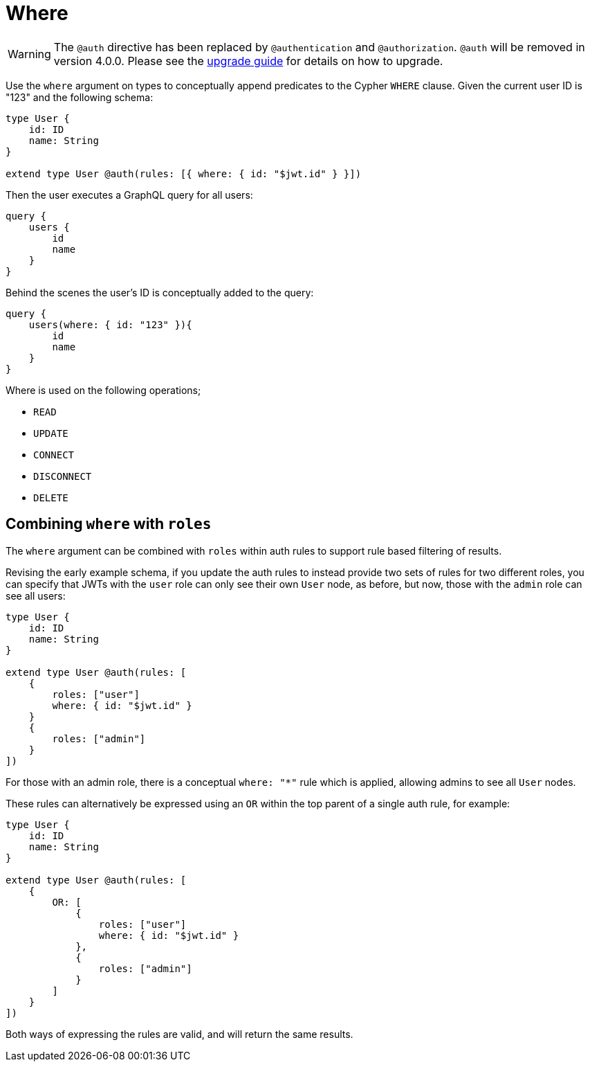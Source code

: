 [[auth-authorization-where]]
= Where

WARNING: The `@auth` directive has been replaced by `@authentication` and `@authorization`. `@auth` will be removed in version 4.0.0. 
Please see the xref::guides/v4-migration/authorization.adoc[upgrade guide] for details on how to upgrade.

Use the `where` argument on types to conceptually append predicates to the Cypher `WHERE` clause. Given the current user ID is "123" and the following schema:

[source, graphql, indent=0]
----
type User {
    id: ID
    name: String
}

extend type User @auth(rules: [{ where: { id: "$jwt.id" } }])
----

Then the user executes a GraphQL query for all users:

[source, graphql, indent=0]
----
query {
    users {
        id
        name
    }
}
----

Behind the scenes the user’s ID is conceptually added to the query:

[source, graphql, indent=0]
----
query {
    users(where: { id: "123" }){
        id
        name
    }
}
----

Where is used on the following operations;

- `READ`
- `UPDATE`
- `CONNECT`
- `DISCONNECT`
- `DELETE`


== Combining `where` with `roles`

The `where` argument can be combined with `roles` within auth rules to support rule based filtering of results.

Revising the early example schema, if you update the auth rules to instead provide two sets of rules for two different roles, you can specify that JWTs with the `user` role can only see their own `User` node, as before, but now, those with the `admin` role can see all users:

[source, graphql, indent=0]
----
type User {
    id: ID
    name: String
}

extend type User @auth(rules: [
    {
        roles: ["user"]
        where: { id: "$jwt.id" }
    }
    {
        roles: ["admin"]
    }
])
----

For those with an admin role, there is a conceptual `where: "*"` rule which is applied, allowing admins to see all `User` nodes.

These rules can alternatively be expressed using an `OR` within the top parent of a single auth rule, for example:

[source, graphql, indent=0]
----
type User {
    id: ID
    name: String
}

extend type User @auth(rules: [
    {
        OR: [
            {
                roles: ["user"]
                where: { id: "$jwt.id" }
            },
            {
                roles: ["admin"]
            }
        ]
    }
])
----

Both ways of expressing the rules are valid, and will return the same results.
